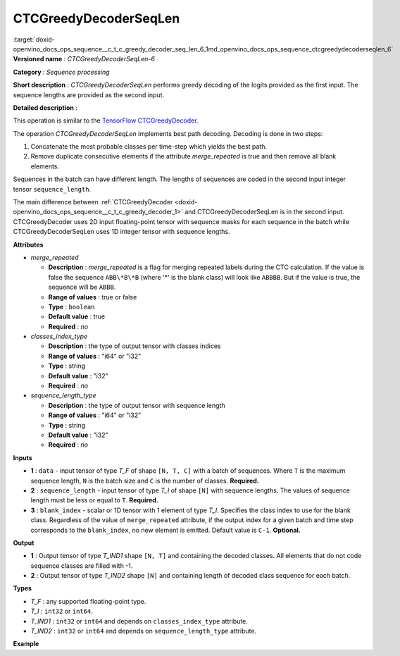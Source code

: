 .. index:: pair: page; CTCGreedyDecoderSeqLen
.. _doxid-openvino_docs_ops_sequence__c_t_c_greedy_decoder_seq_len_6:


CTCGreedyDecoderSeqLen
======================

:target:`doxid-openvino_docs_ops_sequence__c_t_c_greedy_decoder_seq_len_6_1md_openvino_docs_ops_sequence_ctcgreedydecoderseqlen_6` **Versioned name** : *CTCGreedyDecoderSeqLen-6*

**Category** : *Sequence processing*

**Short description** : *CTCGreedyDecoderSeqLen* performs greedy decoding of the logits provided as the first input. The sequence lengths are provided as the second input.

**Detailed description** :

This operation is similar to the `TensorFlow CTCGreedyDecoder <https://www.tensorflow.org/api_docs/python/tf/nn/ctc_greedy_decoder>`__.

The operation *CTCGreedyDecoderSeqLen* implements best path decoding. Decoding is done in two steps:

#. Concatenate the most probable classes per time-step which yields the best path.

#. Remove duplicate consecutive elements if the attribute *merge_repeated* is true and then remove all blank elements.

Sequences in the batch can have different length. The lengths of sequences are coded in the second input integer tensor ``sequence_length``.

The main difference between :ref:`CTCGreedyDecoder <doxid-openvino_docs_ops_sequence__c_t_c_greedy_decoder_1>` and CTCGreedyDecoderSeqLen is in the second input. CTCGreedyDecoder uses 2D input floating-point tensor with sequence masks for each sequence in the batch while CTCGreedyDecoderSeqLen uses 1D integer tensor with sequence lengths.

**Attributes**

* *merge_repeated*
  
  * **Description** : *merge_repeated* is a flag for merging repeated labels during the CTC calculation. If the value is false the sequence ``ABB\*B\*B`` (where '\*' is the blank class) will look like ``ABBBB``. But if the value is true, the sequence will be ``ABBB``.
  
  * **Range of values** : true or false
  
  * **Type** : ``boolean``
  
  * **Default value** : true
  
  * **Required** : *no*

* *classes_index_type*
  
  * **Description** : the type of output tensor with classes indices
  
  * **Range of values** : "i64" or "i32"
  
  * **Type** : string
  
  * **Default value** : "i32"
  
  * **Required** : *no*

* *sequence_length_type*
  
  * **Description** : the type of output tensor with sequence length
  
  * **Range of values** : "i64" or "i32"
  
  * **Type** : string
  
  * **Default value** : "i32"
  
  * **Required** : *no*

**Inputs**

* **1** : ``data`` - input tensor of type *T_F* of shape ``[N, T, C]`` with a batch of sequences. Where ``T`` is the maximum sequence length, ``N`` is the batch size and ``C`` is the number of classes. **Required.**

* **2** : ``sequence_length`` - input tensor of type *T_I* of shape ``[N]`` with sequence lengths. The values of sequence length must be less or equal to ``T``. **Required.**

* **3** : ``blank_index`` - scalar or 1D tensor with 1 element of type *T_I*. Specifies the class index to use for the blank class. Regardless of the value of ``merge_repeated`` attribute, if the output index for a given batch and time step corresponds to the ``blank_index``, no new element is emitted. Default value is ``C-1``. **Optional.**

**Output**

* **1** : Output tensor of type *T_IND1* shape ``[N, T]`` and containing the decoded classes. All elements that do not code sequence classes are filled with -1.

* **2** : Output tensor of type *T_IND2* shape ``[N]`` and containing length of decoded class sequence for each batch.

**Types**

* *T_F* : any supported floating-point type.

* *T_I* : ``int32`` or ``int64``.

* *T_IND1* : ``int32`` or ``int64`` and depends on ``classes_index_type`` attribute.

* *T_IND2* : ``int32`` or ``int64`` and depends on ``sequence_length_type`` attribute.

**Example**

.. ref-code-block:: cpp

	<layer ... type="CTCGreedyDecoderSeqLen" version="opset6">
	    <data merge_repeated="true" classes_index_type="i64" sequence_length_type="i64"/>
	    <input>
	        <port id="0">
	            <dim>8</dim>
	            <dim>20</dim>
	            <dim>128</dim>
	        </port>
	        <port id="1">
	            <dim>8</dim>
	        </port>
	        <port id="2"/>  <!-- blank_index = 120 -->
	    </input>
	    <output>
	        <port id="0" precision="I64">
	            <dim>8</dim>
	            <dim>20</dim>
	        </port>
	        <port id="1" precision="I64">
	            <dim>8</dim>
	        </port>
	    </output>
	</layer>

